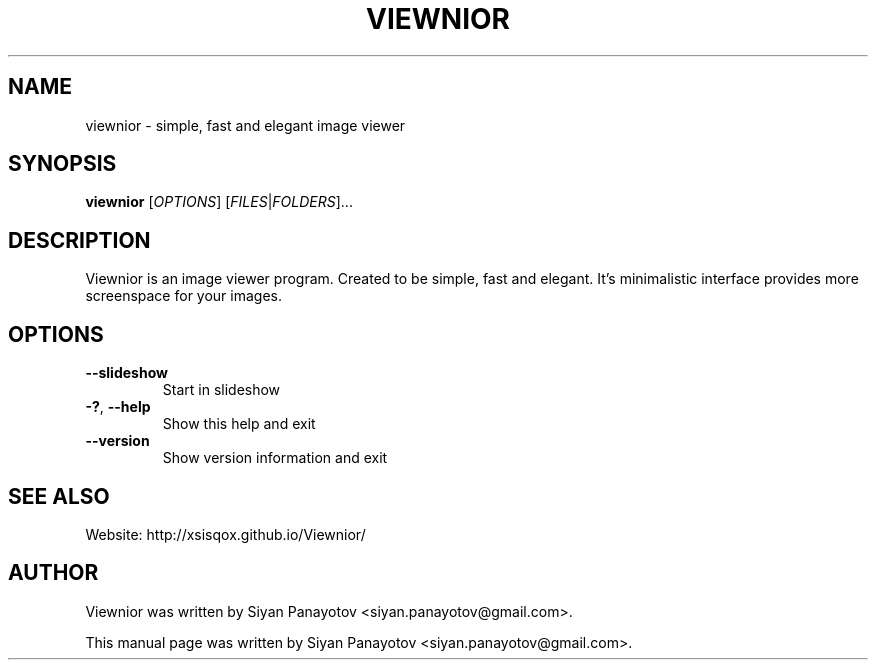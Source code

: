 .TH VIEWNIOR 1 "December 14, 2010"
.SH NAME
viewnior \- simple, fast and elegant image viewer
.SH SYNOPSIS
.B viewnior
[\fIOPTIONS\fR]
[\fIFILES\fR|\fIFOLDERS\fR]...
.SH DESCRIPTION
Viewnior is an image viewer program. Created to be simple, 
fast and elegant. It's minimalistic interface provides more 
screenspace for your images.
.SH OPTIONS
.TP
\fB\-\-slideshow\fR
Start in slideshow
.TP
\fB\-?\fR, \fB\-\-help\fR
Show this help and exit
.TP
\fB\-\-version\fR
Show version information and exit
.SH "SEE ALSO"
.PP
Website: http://xsisqox.github.io/Viewnior/
.SH AUTHOR
Viewnior was written by Siyan Panayotov <siyan.panayotov@gmail.com>.

.PP
This manual page was written by Siyan Panayotov <siyan.panayotov@gmail.com>.
